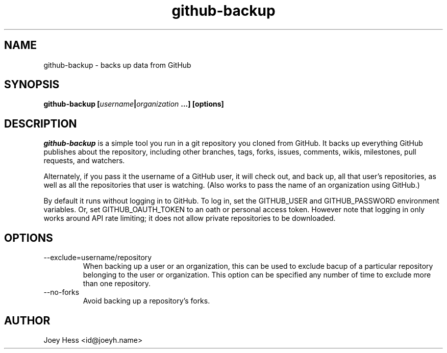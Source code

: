 .\" -*- nroff -*-
.TH github-backup 1 "Commands"
.SH NAME
github-backup \- backs up data from GitHub
.SH SYNOPSIS
.B github-backup [\fIusername\fP|\fIorganization\fP ...] [options]
.SH DESCRIPTION
.I github-backup
is a simple tool you run in a git repository you cloned from
GitHub. It backs up everything GitHub publishes about the repository,
including other branches, tags, forks, issues, comments, wikis,
milestones, pull requests, and watchers.
.PP
Alternately, if you pass it the username of a GitHub user, it will check
out, and back up, all that user's repositories, as well as all the
repositories that user is watching. (Also works to pass
the name of an organization using GitHub.)
.PP
By default it runs without logging in to GitHub. To log in, set
the GITHUB_USER and GITHUB_PASSWORD environment variables. Or, set
GITHUB_OAUTH_TOKEN to an oath or personal access token.
However note that logging in only works around API rate limiting; it
does not allow private repositories to be downloaded.
.SH OPTIONS
.PP
.IP --exclude=username/repository
When backing up a user or an organization, this can be used to exclude
bacup of a particular repository belonging to the user or organization.
This option can be specified any number of time to exclude more than one
repository.
.PP
.IP --no-forks
Avoid backing up a repository's forks.
.SH AUTHOR 
Joey Hess <id@joeyh.name>

